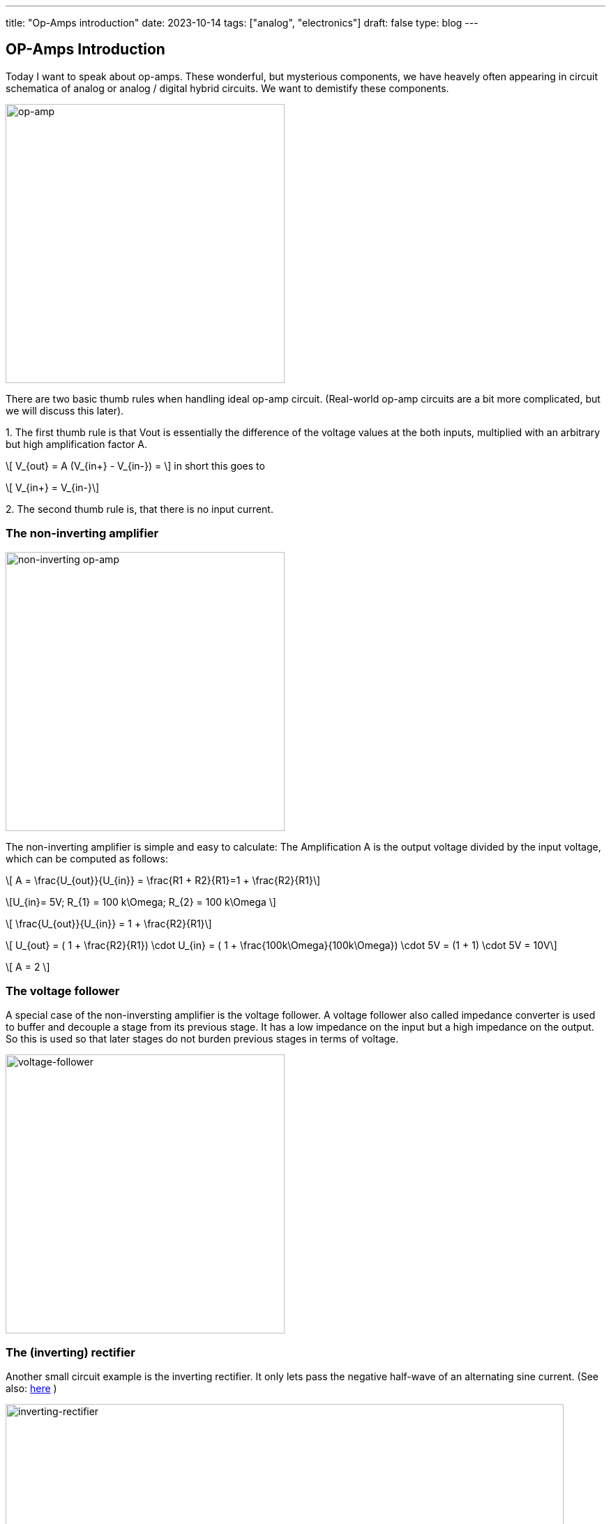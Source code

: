 ---
title: "Op-Amps introduction"
date: 2023-10-14
tags: ["analog", "electronics"]
draft: false
type: blog
---

== OP-Amps Introduction

Today I want to speak about op-amps. These wonderful, but mysterious components, we have heavely often appearing
in circuit schematica of analog or analog / digital hybrid circuits. We want to demistify these components.

image:../op-amp.svg[op-amp,width="400px"]

There are two basic thumb rules when handling ideal op-amp circuit. (Real-world op-amp circuits are a bit more complicated, but we will discuss this later).

.1. The first thumb rule is that Vout is essentially the difference of the voltage values at the both inputs, multiplied with an arbitrary but high amplification factor A.
["latex", "../op-amp_rule_1.svg", imgfmt="svg"]
\[ V_{out} = A (V_{in+} - V_{in-}) = \] in  short this goes to

["latex", "../op-amp_rule_1-5.svg", imgfmt="svg"]
\[ V_{in+} = V_{in-}\]




.2. The second thumb rule is, that there is no input current.

----
----

=== The non-inverting amplifier

image:../op-amp-non-inverting.svg[non-inverting op-amp,width="400px"]

The non-inverting amplifier is simple and easy to calculate: The Amplification A is the output voltage divided by the input voltage, which can be computed as follows:

["latex", "../op-amp_rule_non-inverting.svg", imgfmt="svg"]
\[ A = \frac{U_{out}}{U_{in}} = \frac{R1 + R2}{R1}=1 + \frac{R2}{R1}\]

["latex", "../op-amp_rule_non-inverting_0.svg", imgfmt="svg"]
\[U_{in}= 5V; R_{1} = 100 k\Omega; R_{2} = 100 k\Omega \]


["latex", "../op-amp_rule_non-inverting_1.svg", imgfmt="svg"]
\[ \frac{U_{out}}{U_{in}} = 1 + \frac{R2}{R1}\]

["latex", "../op-amp_rule_non-inverting_1.svg", imgfmt="svg"]
\[ U_{out} = ( 1 + \frac{R2}{R1}) \cdot U_{in} = ( 1 + \frac{100k\Omega}{100k\Omega}) \cdot 5V  = (1 + 1) \cdot 5V = 10V\]

["latex", "../op-amp_rule_non-inverting_1.svg", imgfmt="svg"]
\[ A = 2 \]


=== The voltage follower

A special case of the non-inversting amplifier is the voltage follower. A voltage follower also called impedance converter is used to buffer and decouple a stage from its previous stage.
It has a low impedance on the input but a high impedance on the output. So this is used so that later stages do not burden previous stages in terms of voltage.

image:../voltage-follower.svg[voltage-follower,width="400px"]


=== The (inverting) rectifier

Another small circuit example is the inverting rectifier. It only lets pass the negative half-wave of an alternating sine current.
(See also: https://shorturl.at/hivAL[here] )

image:../inverting_rectifier.png[inverting-rectifier,width="800px"]

image:../inverting_rectifier_signal.png[inverting-rectifier-signal,width="800px"]

To be continued...

